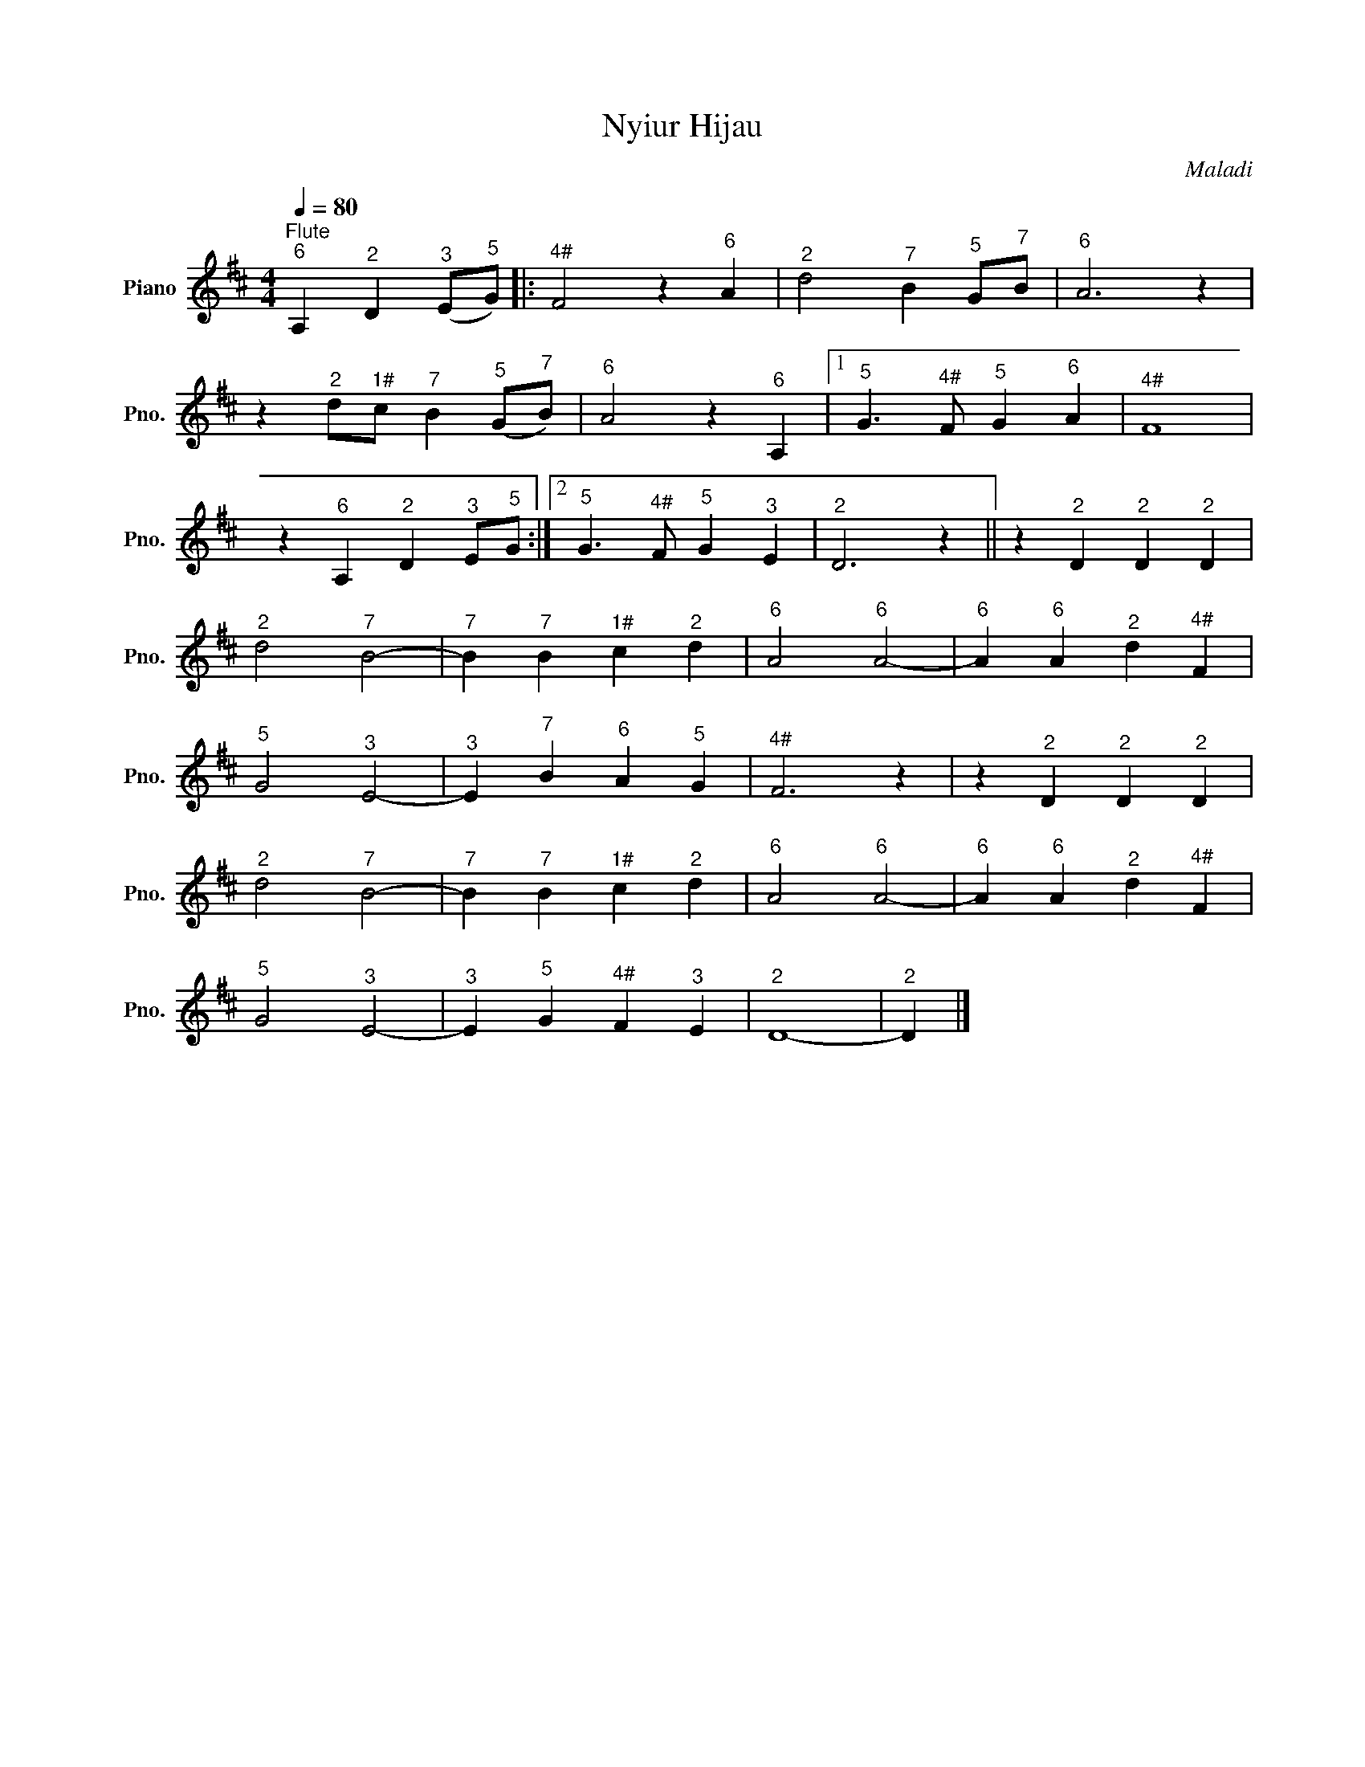 X:1
T:Nyiur Hijau
C:Maladi
L:1/4
Q:1/4=80
M:4/4
I:linebreak $
K:D
V:1 treble nm="Piano" snm="Pno."
V:1
"^Flute""^6" A,"^2" D"^3" (E/"^5"G/) |:"^4#" F2 z"^6" A |"^2" d2"^7" B"^5" G/"^7"B/ |"^6" A3 z |$ %4
 z"^2" d/"^1#"c/"^7" B"^5" (G/"^7"B/) |"^6" A2 z"^6" A, |1"^5" G3/2"^4#" F/"^5" G"^6" A | %7
"^4#" F4 |$ z"^6" A,"^2" D"^3" E/"^5"G/ :|2"^5" G3/2"^4#" F/"^5" G"^3" E |"^2" D3 z || %11
 z"^2" D"^2" D"^2" D |$"^2" d2"^7" B2- |"^7" B"^7" B"^1#" c"^2" d |"^6" A2"^6" A2- | %15
"^6" A"^6" A"^2" d"^4#" F |$"^5" G2"^3" E2- |"^3" E"^7" B"^6" A"^5" G |"^4#" F3 z | %19
 z"^2" D"^2" D"^2" D |$"^2" d2"^7" B2- |"^7" B"^7" B"^1#" c"^2" d |"^6" A2"^6" A2- | %23
"^6" A"^6" A"^2" d"^4#" F |$"^5" G2"^3" E2- |"^3" E"^5" G"^4#" F"^3" E |"^2" D4- |"^2" D |] %28
